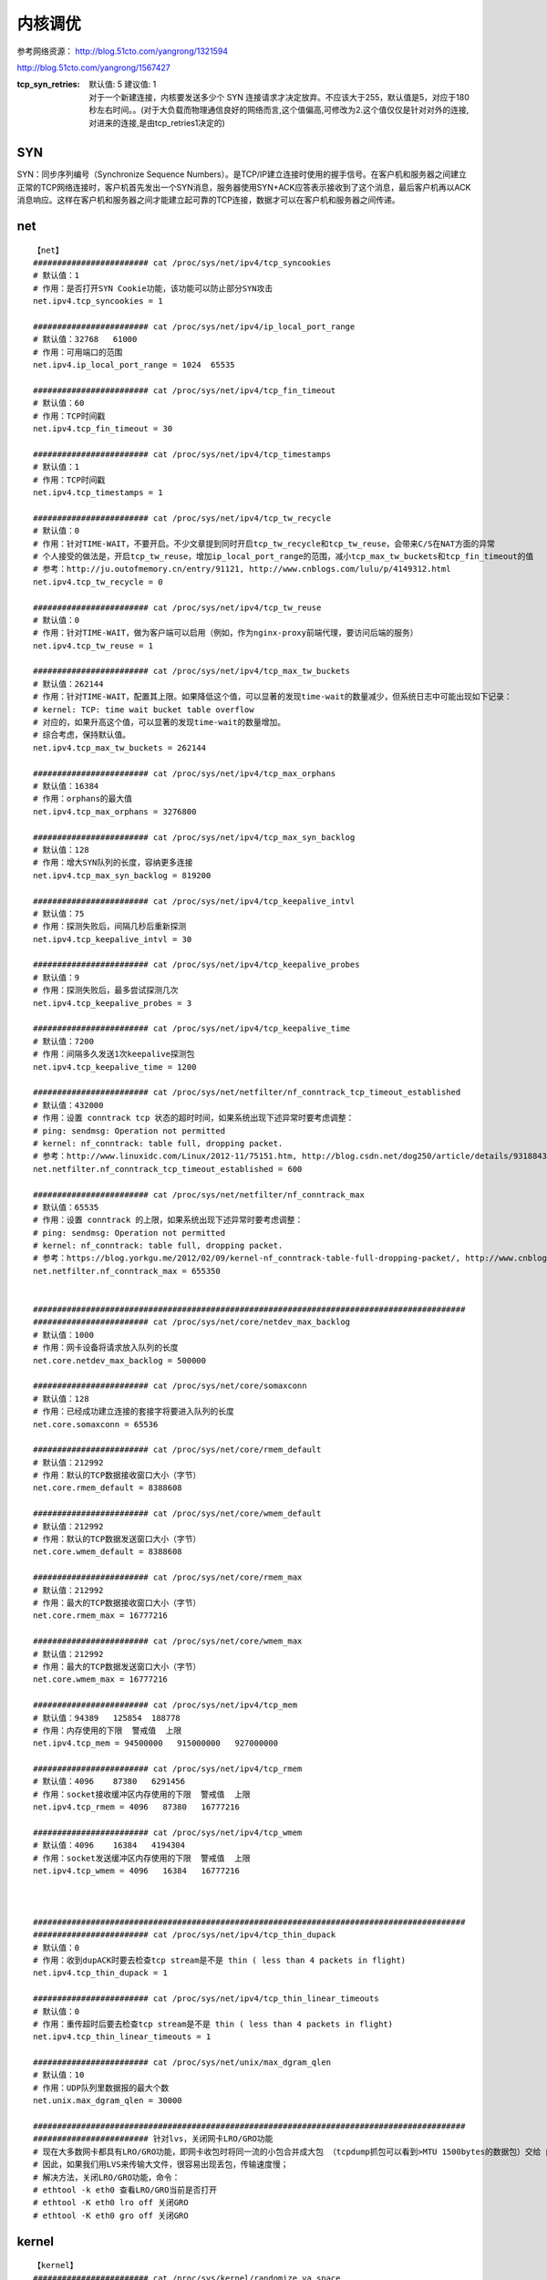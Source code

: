 内核调优
##########

参考网络资源：  http://blog.51cto.com/yangrong/1321594


http://blog.51cto.com/yangrong/1567427


:tcp_syn_retries:
    | 默认值: 5  建议值: 1
    | 对于一个新建连接，内核要发送多少个 SYN 连接请求才决定放弃。不应该大于255，默认值是5，对应于180秒左右时间。。(对于大负载而物理通信良好的网络而言,这个值偏高,可修改为2.这个值仅仅是针对对外的连接,对进来的连接,是由tcp_retries1决定的)


SYN
=============

SYN：同步序列编号（Synchronize Sequence Numbers）。是TCP/IP建立连接时使用的握手信号。在客户机和服务器之间建立正常的TCP网络连接时，客户机首先发出一个SYN消息，服务器使用SYN+ACK应答表示接收到了这个消息，最后客户机再以ACK消息响应。这样在客户机和服务器之间才能建立起可靠的TCP连接，数据才可以在客户机和服务器之间传递。

net
============
::

    【net】
    ######################## cat /proc/sys/net/ipv4/tcp_syncookies
    # 默认值：1
    # 作用：是否打开SYN Cookie功能，该功能可以防止部分SYN攻击
    net.ipv4.tcp_syncookies = 1

    ######################## cat /proc/sys/net/ipv4/ip_local_port_range
    # 默认值：32768   61000
    # 作用：可用端口的范围
    net.ipv4.ip_local_port_range = 1024  65535

    ######################## cat /proc/sys/net/ipv4/tcp_fin_timeout
    # 默认值：60
    # 作用：TCP时间戳
    net.ipv4.tcp_fin_timeout = 30

    ######################## cat /proc/sys/net/ipv4/tcp_timestamps
    # 默认值：1
    # 作用：TCP时间戳
    net.ipv4.tcp_timestamps = 1

    ######################## cat /proc/sys/net/ipv4/tcp_tw_recycle
    # 默认值：0
    # 作用：针对TIME-WAIT，不要开启。不少文章提到同时开启tcp_tw_recycle和tcp_tw_reuse，会带来C/S在NAT方面的异常
    # 个人接受的做法是，开启tcp_tw_reuse，增加ip_local_port_range的范围，减小tcp_max_tw_buckets和tcp_fin_timeout的值
    # 参考：http://ju.outofmemory.cn/entry/91121, http://www.cnblogs.com/lulu/p/4149312.html
    net.ipv4.tcp_tw_recycle = 0

    ######################## cat /proc/sys/net/ipv4/tcp_tw_reuse
    # 默认值：0
    # 作用：针对TIME-WAIT，做为客户端可以启用（例如，作为nginx-proxy前端代理，要访问后端的服务）
    net.ipv4.tcp_tw_reuse = 1

    ######################## cat /proc/sys/net/ipv4/tcp_max_tw_buckets
    # 默认值：262144
    # 作用：针对TIME-WAIT，配置其上限。如果降低这个值，可以显著的发现time-wait的数量减少，但系统日志中可能出现如下记录：
    # kernel: TCP: time wait bucket table overflow
    # 对应的，如果升高这个值，可以显著的发现time-wait的数量增加。
    # 综合考虑，保持默认值。
    net.ipv4.tcp_max_tw_buckets = 262144

    ######################## cat /proc/sys/net/ipv4/tcp_max_orphans
    # 默认值：16384
    # 作用：orphans的最大值
    net.ipv4.tcp_max_orphans = 3276800

    ######################## cat /proc/sys/net/ipv4/tcp_max_syn_backlog
    # 默认值：128
    # 作用：增大SYN队列的长度，容纳更多连接
    net.ipv4.tcp_max_syn_backlog = 819200

    ######################## cat /proc/sys/net/ipv4/tcp_keepalive_intvl
    # 默认值：75
    # 作用：探测失败后，间隔几秒后重新探测
    net.ipv4.tcp_keepalive_intvl = 30

    ######################## cat /proc/sys/net/ipv4/tcp_keepalive_probes
    # 默认值：9
    # 作用：探测失败后，最多尝试探测几次
    net.ipv4.tcp_keepalive_probes = 3

    ######################## cat /proc/sys/net/ipv4/tcp_keepalive_time
    # 默认值：7200
    # 作用：间隔多久发送1次keepalive探测包
    net.ipv4.tcp_keepalive_time = 1200

    ######################## cat /proc/sys/net/netfilter/nf_conntrack_tcp_timeout_established
    # 默认值：432000
    # 作用：设置 conntrack tcp 状态的超时时间，如果系统出现下述异常时要考虑调整：
    # ping: sendmsg: Operation not permitted
    # kernel: nf_conntrack: table full, dropping packet.
    # 参考：http://www.linuxidc.com/Linux/2012-11/75151.htm, http://blog.csdn.net/dog250/article/details/9318843
    net.netfilter.nf_conntrack_tcp_timeout_established = 600

    ######################## cat /proc/sys/net/netfilter/nf_conntrack_max
    # 默认值：65535
    # 作用：设置 conntrack 的上限，如果系统出现下述异常时要考虑调整：
    # ping: sendmsg: Operation not permitted
    # kernel: nf_conntrack: table full, dropping packet.
    # 参考：https://blog.yorkgu.me/2012/02/09/kernel-nf_conntrack-table-full-dropping-packet/, http://www.cnblogs.com/mydomain/archive/2013/05/19/3087153.html
    net.netfilter.nf_conntrack_max = 655350


    ##########################################################################################
    ######################## cat /proc/sys/net/core/netdev_max_backlog
    # 默认值：1000
    # 作用：网卡设备将请求放入队列的长度
    net.core.netdev_max_backlog = 500000

    ######################## cat /proc/sys/net/core/somaxconn
    # 默认值：128
    # 作用：已经成功建立连接的套接字将要进入队列的长度
    net.core.somaxconn = 65536

    ######################## cat /proc/sys/net/core/rmem_default
    # 默认值：212992
    # 作用：默认的TCP数据接收窗口大小（字节）
    net.core.rmem_default = 8388608

    ######################## cat /proc/sys/net/core/wmem_default
    # 默认值：212992
    # 作用：默认的TCP数据发送窗口大小（字节）
    net.core.wmem_default = 8388608

    ######################## cat /proc/sys/net/core/rmem_max
    # 默认值：212992
    # 作用：最大的TCP数据接收窗口大小（字节）
    net.core.rmem_max = 16777216

    ######################## cat /proc/sys/net/core/wmem_max
    # 默认值：212992
    # 作用：最大的TCP数据发送窗口大小（字节）
    net.core.wmem_max = 16777216

    ######################## cat /proc/sys/net/ipv4/tcp_mem
    # 默认值：94389   125854  188778
    # 作用：内存使用的下限  警戒值  上限
    net.ipv4.tcp_mem = 94500000   915000000   927000000

    ######################## cat /proc/sys/net/ipv4/tcp_rmem
    # 默认值：4096    87380   6291456
    # 作用：socket接收缓冲区内存使用的下限  警戒值  上限
    net.ipv4.tcp_rmem = 4096   87380   16777216

    ######################## cat /proc/sys/net/ipv4/tcp_wmem
    # 默认值：4096    16384   4194304
    # 作用：socket发送缓冲区内存使用的下限  警戒值  上限
    net.ipv4.tcp_wmem = 4096   16384   16777216



    ##########################################################################################
    ######################## cat /proc/sys/net/ipv4/tcp_thin_dupack
    # 默认值：0
    # 作用：收到dupACK时要去检查tcp stream是不是 thin ( less than 4 packets in flight)
    net.ipv4.tcp_thin_dupack = 1

    ######################## cat /proc/sys/net/ipv4/tcp_thin_linear_timeouts
    # 默认值：0
    # 作用：重传超时后要去检查tcp stream是不是 thin ( less than 4 packets in flight)
    net.ipv4.tcp_thin_linear_timeouts = 1

    ######################## cat /proc/sys/net/unix/max_dgram_qlen
    # 默认值：10
    # 作用：UDP队列里数据报的最大个数
    net.unix.max_dgram_qlen = 30000

    ##########################################################################################
    ######################## 针对lvs，关闭网卡LRO/GRO功能
    # 现在大多数网卡都具有LRO/GRO功能，即网卡收包时将同一流的小包合并成大包 （tcpdump抓包可以看到>MTU 1500bytes的数据包）交给 内核协议栈；LVS内核模块在处理>MTU的数据包时，会丢弃；
    # 因此，如果我们用LVS来传输大文件，很容易出现丢包，传输速度慢；
    # 解决方法，关闭LRO/GRO功能，命令：
    # ethtool -k eth0 查看LRO/GRO当前是否打开
    # ethtool -K eth0 lro off 关闭GRO
    # ethtool -K eth0 gro off 关闭GRO


kernel
===============

::

    【kernel】
    ######################## cat /proc/sys/kernel/randomize_va_space
    # 默认值：2
    # 作用：内核的随机地址保护模式
    kernel.randomize_va_space = 1

    ######################## cat /proc/sys/kernel/panic
    # 默认值：0
    # 作用：内核panic时，1秒后自动重启
    kernel.panic = 1

    ######################## cat /proc/sys/kernel/core_pattern
    # 默认值：|/usr/libexec/abrt-hook-ccpp %s %c %p %u %g %t e
    # 作用：程序生成core时的文件名格式
    kernel.core_pattern = core_%e

    ######################## cat /proc/sys/kernel/sysrq
    # 默认值：0
    # 作用：是否启用sysrq功能
    kernel.sysrq = 0





vm
===========

::

    【vm】
    ######################## cat /proc/sys/vm/min_free_kbytes
    # 默认值：8039
    # 作用：保留内存的最低值
    vm.min_free_kbytes=901120

    ######################## cat /proc/sys/vm/panic_on_oom
    # 默认值：0
    # 作用：发生oom时，自动转换为panic
    vm.panic_on_oom=1

    ######################## cat /proc/sys/vm/min_free_kbytes
    # 默认值：45056
    # 作用：保留最低可用内存
    vm.min_free_kbytes=1048576

    ######################## cat /proc/sys/vm/swappiness
    # 默认值：60
    # 作用：数值（0-100）越高，越可能发生swap交换
    vm.swappiness=20


fs
=========

::

    【fs】
    ######################## cat /proc/sys/fs/inotify/max_user_watches
    # 默认值：8192
    # 作用：inotify的watch数量
    fs.inotify.max_user_watches=8192000

    ######################## cat /proc/sys/fs/aio-max-nr
    # 默认值：65536
    # 作用：aio最大值
    fs.aio-max-nr=1048576

    ######################## cat /proc/sys/fs/file-max
    # 默认值：98529
    # 作用：文件描述符的最大值
    fs.file-max = 1048575

